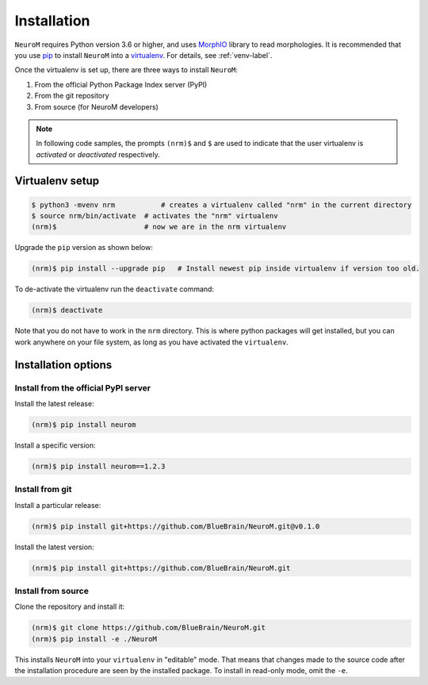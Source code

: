 .. Copyright (c) 2015, Ecole Polytechnique Federale de Lausanne, Blue Brain Project
   All rights reserved.

   This file is part of NeuroM <https://github.com/BlueBrain/NeuroM>

   Redistribution and use in source and binary forms, with or without
   modification, are permitted provided that the following conditions are met:

       1. Redistributions of source code must retain the above copyright
          notice, this list of conditions and the following disclaimer.
       2. Redistributions in binary form must reproduce the above copyright
          notice, this list of conditions and the following disclaimer in the
          documentation and/or other materials provided with the distribution.
       3. Neither the name of the copyright holder nor the names of
          its contributors may be used to endorse or promote products
          derived from this software without specific prior written permission.

   THIS SOFTWARE IS PROVIDED BY THE COPYRIGHT HOLDERS AND CONTRIBUTORS "AS IS" AND
   ANY EXPRESS OR IMPLIED WARRANTIES, INCLUDING, BUT NOT LIMITED TO, THE IMPLIED
   WARRANTIES OF MERCHANTABILITY AND FITNESS FOR A PARTICULAR PURPOSE ARE
   DISCLAIMED. IN NO EVENT SHALL THE COPYRIGHT HOLDER OR CONTRIBUTORS BE LIABLE FOR ANY
   DIRECT, INDIRECT, INCIDENTAL, SPECIAL, EXEMPLARY, OR CONSEQUENTIAL DAMAGES
   (INCLUDING, BUT NOT LIMITED TO, PROCUREMENT OF SUBSTITUTE GOODS OR SERVICES;
   LOSS OF USE, DATA, OR PROFITS; OR BUSINESS INTERRUPTION) HOWEVER CAUSED AND
   ON ANY THEORY OF LIABILITY, WHETHER IN CONTRACT, STRICT LIABILITY, OR TORT
   (INCLUDING NEGLIGENCE OR OTHERWISE) ARISING IN ANY WAY OUT OF THE USE OF THIS
   SOFTWARE, EVEN IF ADVISED OF THE POSSIBILITY OF SUCH DAMAGE.

Installation
============

``NeuroM`` requires Python version 3.6 or higher, and uses
`MorphIO <https://github.com/BlueBrain/MorphIO>`_ library to read morphologies. It is recommended
that you use `pip <https://pip.pypa.io/en/stable/>`_ to install ``NeuroM`` into a
`virtualenv <https://virtualenv.pypa.io/en/stable/>`_. For details, see :ref:`venv-label`.

Once the virtualenv is set up, there are three ways to install ``NeuroM``:

#. From the official Python Package Index server (PyPI)
#. From the git repository
#. From source (for NeuroM developers)

.. note::

    In following code samples, the prompts ``(nrm)$`` and ``$`` are used to indicate
    that the user virtualenv is *activated* or *deactivated* respectively.

.. _venv-label:

Virtualenv setup
^^^^^^^^^^^^^^^^

.. code-block:: bash

    $ python3 -mvenv nrm           # creates a virtualenv called "nrm" in the current directory
    $ source nrm/bin/activate  # activates the "nrm" virtualenv
    (nrm)$                     # now we are in the nrm virtualenv

Upgrade the ``pip`` version as shown below:

.. code-block:: bash

    (nrm)$ pip install --upgrade pip   # Install newest pip inside virtualenv if version too old.

To de-activate the virtualenv run the ``deactivate`` command:

.. code-block:: bash

    (nrm)$ deactivate

Note that you do not have to work in the ``nrm`` directory. This is where python packages will
get installed, but you can work anywhere on your file system, as long as you have activated the
``virtualenv``.

Installation options
^^^^^^^^^^^^^^^^^^^^

Install from the official PyPI server
-------------------------------------

Install the latest release:

.. code-block:: bash

    (nrm)$ pip install neurom

Install a specific version:

.. code-block:: bash

    (nrm)$ pip install neurom==1.2.3

Install from git
----------------

Install a particular release:

.. code-block:: bash

    (nrm)$ pip install git+https://github.com/BlueBrain/NeuroM.git@v0.1.0

Install the latest version:

.. code-block:: bash

    (nrm)$ pip install git+https://github.com/BlueBrain/NeuroM.git


Install from source
-------------------

Clone the repository and install it:

.. code-block:: bash

    (nrm)$ git clone https://github.com/BlueBrain/NeuroM.git
    (nrm)$ pip install -e ./NeuroM

This installs ``NeuroM`` into your ``virtualenv`` in "editable" mode. That means
that changes made to the source code after the installation procedure are seen by the
installed package. To install in read-only mode, omit the ``-e``.
